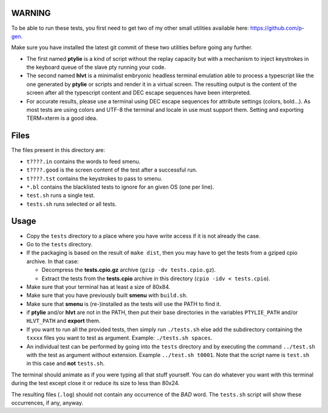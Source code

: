 WARNING
-------
To be able to run these tests, you first need to get two of my other small
utilities available here: https://github.com/p-gen.

Make sure you have installed the latest git commit of these two utilities
before going any further.

- The first named  **ptylie** is a kind of script without the replay capacity
  but with a mechanism to inject keystrokes in the keyboard queue of the
  slave pty running your code.

- The second named **hlvt** is a minimalist embryonic headless terminal
  emulation able to process a typescript like the one generated by
  **ptylie** or scripts and render it in a virtual screen.
  The resulting output is the content of the screen after all the
  typescript content and DEC escape sequences have been interpreted.

- For accurate results, please use a terminal using DEC escape sequences
  for attribute settings (colors, bold...). As most tests are using colors
  and UTF-8 the terminal and locale in use must support them. Setting and
  exporting TERM=xterm is a good idea.

Files
-----
The files present in this directory are:

- ``t????.in`` contains the words to feed smenu.
- ``t????.good`` is the screen content of the test after a successful run.
- ``t????.tst`` contains the keystrokes to pass to smenu.
- ``*.bl`` contains the blacklisted tests to ignore for an given OS
  (one per line).
- ``test.sh`` runs a single test.
- ``tests.sh`` runs selected or all tests.

Usage
-----
- Copy the ``tests`` directory to a place where you have write access
  if it is not already the case.
- Go to the ``tests`` directory.
- If the packaging is based on the result of ``make dist``, then you
  may have to get the tests from a gziped cpio archive. In that case:

  - Decompress the **tests.cpio.gz** archive (``gzip -dv tests.cpio.gz``).
  - Extract the tests from the **tests.cpio** archive in this directory
    (``cpio -idv < tests.cpio``).

- Make sure that your terminal has at least a size of 80x84.
- Make sure that you have previously built **smenu** with ``build.sh``.
- Make sure that **smenu** is (re-)installed as the tests will use the
  PATH to find it.
- if **ptylie** and/or **hlvt** are not in the PATH, then put their
  base directories in the variables ``PTYLIE_PATH`` and/or ``HLVT_PATH``
  and **export** them.
- If you want to run all the provided tests, then simply run
  ``./tests.sh`` else add the subdirectory containing the ``txxxx``
  files you want to test as argument. Example: ``./tests.sh spaces``.
- An individual test can be performed by going into the ``tests``
  directory and by executing the command ``../test.sh`` with the test
  as argument without extension.
  Example ``../test.sh t0001``.
  Note that the script name is ``test.sh`` in this case and **not**
  ``tests.sh``.

The terminal should animate as if you were typing all that stuff yourself.
You can do whatever you want with this terminal during the test except
close it or reduce its size to less than 80x24.

The resulting files (``.log``) should not contain any occurrence of the
*BAD* word.
The ``tests.sh`` script will show these occurrences, if any, anyway.
